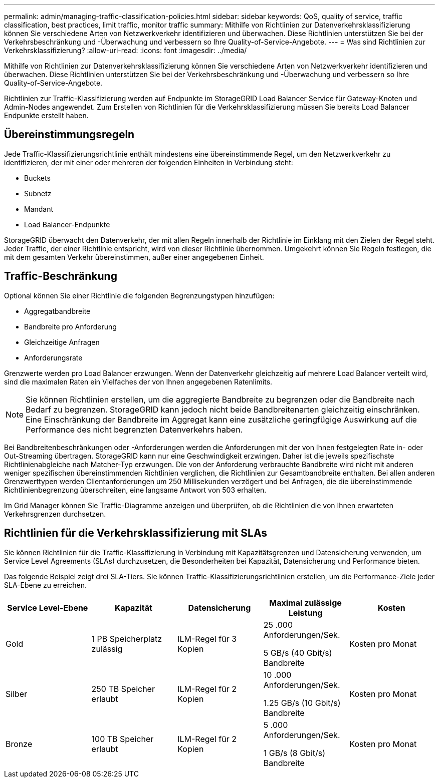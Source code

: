 ---
permalink: admin/managing-traffic-classification-policies.html 
sidebar: sidebar 
keywords: QoS, quality of service, traffic classification, best practices, limit traffic, monitor traffic 
summary: Mithilfe von Richtlinien zur Datenverkehrsklassifizierung können Sie verschiedene Arten von Netzwerkverkehr identifizieren und überwachen. Diese Richtlinien unterstützen Sie bei der Verkehrsbeschränkung und -Überwachung und verbessern so Ihre Quality-of-Service-Angebote. 
---
= Was sind Richtlinien zur Verkehrsklassifizierung?
:allow-uri-read: 
:icons: font
:imagesdir: ../media/


[role="lead"]
Mithilfe von Richtlinien zur Datenverkehrsklassifizierung können Sie verschiedene Arten von Netzwerkverkehr identifizieren und überwachen. Diese Richtlinien unterstützen Sie bei der Verkehrsbeschränkung und -Überwachung und verbessern so Ihre Quality-of-Service-Angebote.

Richtlinien zur Traffic-Klassifizierung werden auf Endpunkte im StorageGRID Load Balancer Service für Gateway-Knoten und Admin-Nodes angewendet. Zum Erstellen von Richtlinien für die Verkehrsklassifizierung müssen Sie bereits Load Balancer Endpunkte erstellt haben.



== Übereinstimmungsregeln

Jede Traffic-Klassifizierungsrichtlinie enthält mindestens eine übereinstimmende Regel, um den Netzwerkverkehr zu identifizieren, der mit einer oder mehreren der folgenden Einheiten in Verbindung steht:

* Buckets
* Subnetz
* Mandant
* Load Balancer-Endpunkte


StorageGRID überwacht den Datenverkehr, der mit allen Regeln innerhalb der Richtlinie im Einklang mit den Zielen der Regel steht. Jeder Traffic, der einer Richtlinie entspricht, wird von dieser Richtlinie übernommen. Umgekehrt können Sie Regeln festlegen, die mit dem gesamten Verkehr übereinstimmen, außer einer angegebenen Einheit.



== Traffic-Beschränkung

Optional können Sie einer Richtlinie die folgenden Begrenzungstypen hinzufügen:

* Aggregatbandbreite
* Bandbreite pro Anforderung
* Gleichzeitige Anfragen
* Anforderungsrate


Grenzwerte werden pro Load Balancer erzwungen. Wenn der Datenverkehr gleichzeitig auf mehrere Load Balancer verteilt wird, sind die maximalen Raten ein Vielfaches der von Ihnen angegebenen Ratenlimits.


NOTE: Sie können Richtlinien erstellen, um die aggregierte Bandbreite zu begrenzen oder die Bandbreite nach Bedarf zu begrenzen. StorageGRID kann jedoch nicht beide Bandbreitenarten gleichzeitig einschränken. Eine Einschränkung der Bandbreite im Aggregat kann eine zusätzliche geringfügige Auswirkung auf die Performance des nicht begrenzten Datenverkehrs haben.

Bei Bandbreitenbeschränkungen oder -Anforderungen werden die Anforderungen mit der von Ihnen festgelegten Rate in- oder Out-Streaming übertragen. StorageGRID kann nur eine Geschwindigkeit erzwingen. Daher ist die jeweils spezifischste Richtlinienabgleiche nach Matcher-Typ erzwungen. Die von der Anforderung verbrauchte Bandbreite wird nicht mit anderen weniger spezifischen übereinstimmenden Richtlinien verglichen, die Richtlinien zur Gesamtbandbreite enthalten. Bei allen anderen Grenzwerttypen werden Clientanforderungen um 250 Millisekunden verzögert und bei Anfragen, die die übereinstimmende Richtlinienbegrenzung überschreiten, eine langsame Antwort von 503 erhalten.

Im Grid Manager können Sie Traffic-Diagramme anzeigen und überprüfen, ob die Richtlinien die von Ihnen erwarteten Verkehrsgrenzen durchsetzen.



== Richtlinien für die Verkehrsklassifizierung mit SLAs

Sie können Richtlinien für die Traffic-Klassifizierung in Verbindung mit Kapazitätsgrenzen und Datensicherung verwenden, um Service Level Agreements (SLAs) durchzusetzen, die Besonderheiten bei Kapazität, Datensicherung und Performance bieten.

Das folgende Beispiel zeigt drei SLA-Tiers. Sie können Traffic-Klassifizierungsrichtlinien erstellen, um die Performance-Ziele jeder SLA-Ebene zu erreichen.

[cols="1a,1a,1a,1a,1a"]
|===
| Service Level-Ebene | Kapazität | Datensicherung | Maximal zulässige Leistung | Kosten 


 a| 
Gold
 a| 
1 PB Speicherplatz zulässig
 a| 
ILM-Regel für 3 Kopien
 a| 
25 .000 Anforderungen/Sek.

5 GB/s (40 Gbit/s) Bandbreite
 a| 
Kosten pro Monat



 a| 
Silber
 a| 
250 TB Speicher erlaubt
 a| 
ILM-Regel für 2 Kopien
 a| 
10 .000 Anforderungen/Sek.

1.25 GB/s (10 Gbit/s) Bandbreite
 a| 
Kosten pro Monat



 a| 
Bronze
 a| 
100 TB Speicher erlaubt
 a| 
ILM-Regel für 2 Kopien
 a| 
5 .000 Anforderungen/Sek.

1 GB/s (8 Gbit/s) Bandbreite
 a| 
Kosten pro Monat

|===